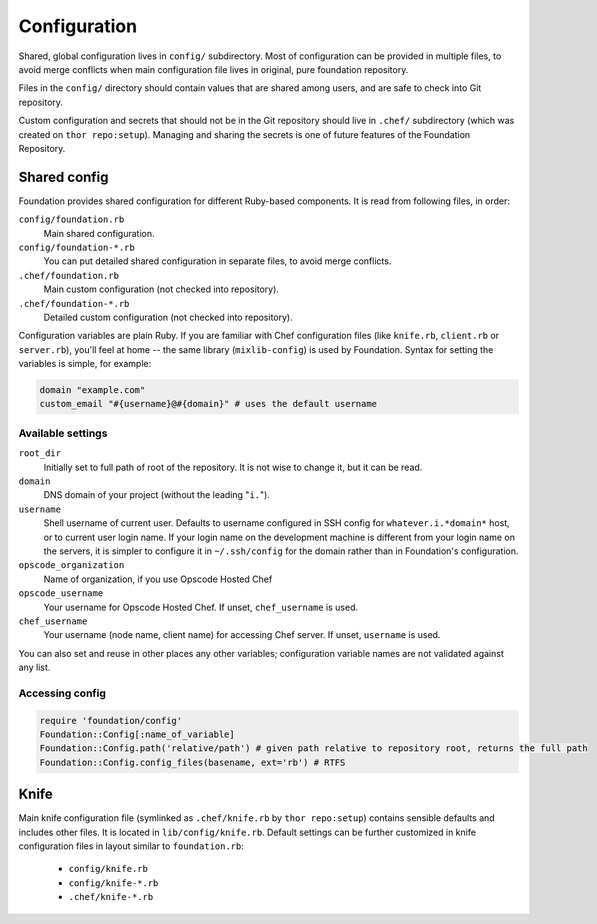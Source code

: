 Configuration
=============

Shared, global configuration lives in ``config/`` subdirectory. Most of
configuration can be provided in multiple files, to avoid merge
conflicts when main configuration file lives in original, pure
foundation repository.

Files in the ``config/`` directory should contain values that are shared
among users, and are safe to check into Git repository.

Custom configuration and secrets that should not be in the Git
repository should live in ``.chef/`` subdirectory (which was created on
``thor repo:setup``). Managing and sharing the secrets is one of future
features of the Foundation Repository.

Shared config
-------------

Foundation provides shared configuration for different Ruby-based
components. It is read from following files, in order:

``config/foundation.rb``
  Main shared configuration.
``config/foundation-*.rb``
  You can put detailed shared configuration in separate files, to
  avoid merge conflicts.
``.chef/foundation.rb``
  Main custom configuration (not checked into repository).
``.chef/foundation-*.rb``
  Detailed custom configuration (not checked into repository).

Configuration variables are plain Ruby. If you are familiar with Chef
configuration files (like ``knife.rb``, ``client.rb`` or ``server.rb``),
you'll feel at home -- the same library (``mixlib-config``) is used by
Foundation. Syntax for setting the variables is simple, for example:

.. code-block:: ruby

   domain "example.com"
   custom_email "#{username}@#{domain}" # uses the default username

Available settings
''''''''''''''''''

``root_dir``
  Initially set to full path of root of the repository. It is not wise
  to change it, but it can be read.
``domain``
  DNS domain of your project (without the leading "``i.``").
``username``
  Shell username of current user. Defaults to username configured in
  SSH config for ``whatever.i.*domain*`` host, or to current user login
  name. If your login name on the development machine is different
  from your login name on the servers, it is simpler to configure it
  in ``~/.ssh/config`` for the domain rather than in Foundation's
  configuration.
``opscode_organization``
  Name of organization, if you use Opscode Hosted Chef
``opscode_username``
  Your username for Opscode Hosted Chef. If unset, ``chef_username`` is
  used.
``chef_username``
  Your username (node name, client name) for accessing Chef server. If
  unset, ``username`` is used.

You can also set and reuse in other places any other variables;
configuration variable names are not validated against any list.

Accessing config
''''''''''''''''

.. code-block:: ruby

   require 'foundation/config'
   Foundation::Config[:name_of_variable]
   Foundation::Config.path('relative/path') # given path relative to repository root, returns the full path
   Foundation::Config.config_files(basename, ext='rb') # RTFS

Knife
-----

Main knife configuration file (symlinked as ``.chef/knife.rb`` by ``thor
repo:setup``) contains sensible defaults and includes other files. It
is located in ``lib/config/knife.rb``. Default settings can be further
customized in knife configuration files in layout similar to
``foundation.rb``:

 - ``config/knife.rb``
 - ``config/knife-*.rb``
 - ``.chef/knife-*.rb``
